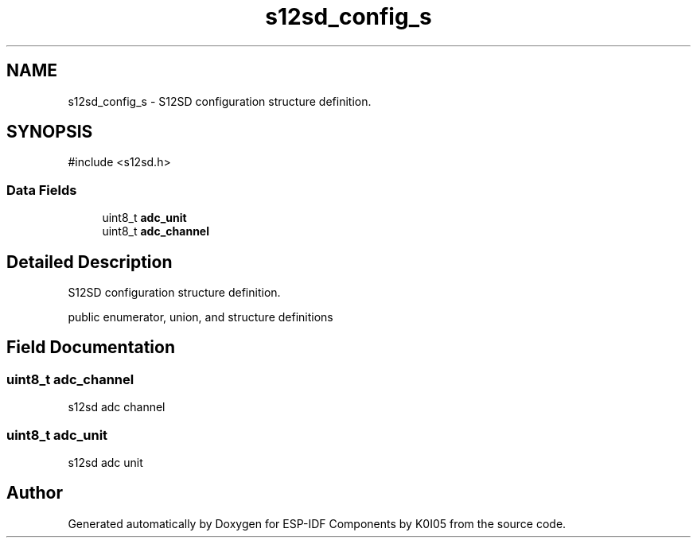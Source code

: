 .TH "s12sd_config_s" 3 "ESP-IDF Components by K0I05" \" -*- nroff -*-
.ad l
.nh
.SH NAME
s12sd_config_s \- S12SD configuration structure definition\&.  

.SH SYNOPSIS
.br
.PP
.PP
\fR#include <s12sd\&.h>\fP
.SS "Data Fields"

.in +1c
.ti -1c
.RI "uint8_t \fBadc_unit\fP"
.br
.ti -1c
.RI "uint8_t \fBadc_channel\fP"
.br
.in -1c
.SH "Detailed Description"
.PP 
S12SD configuration structure definition\&. 

public enumerator, union, and structure definitions 
.SH "Field Documentation"
.PP 
.SS "uint8_t adc_channel"
s12sd adc channel 
.SS "uint8_t adc_unit"
s12sd adc unit 

.SH "Author"
.PP 
Generated automatically by Doxygen for ESP-IDF Components by K0I05 from the source code\&.
